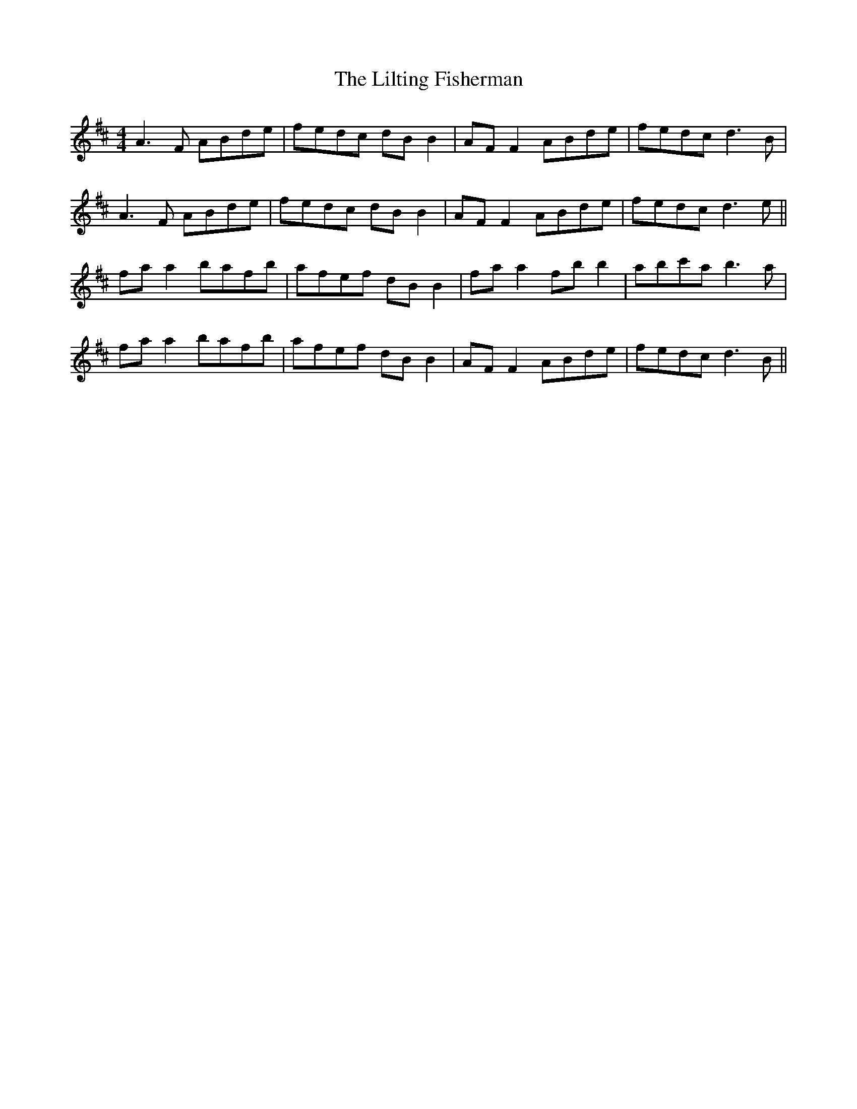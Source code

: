 X: 23623
T: Lilting Fisherman, The
R: reel
M: 4/4
K: Dmajor
A3F ABde|fedc dB B2|AF F2 ABde|fedc d3B|
A3F ABde|fedc dB B2|AF F2 ABde|fedc d3e||
fa a2 bafb|afef dB B2|fa a2 fb b2|abc'a b3a|
fa a2 bafb|afef dB B2|AF F2 ABde|fedc d3B||

